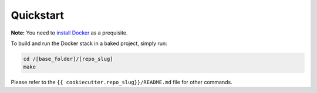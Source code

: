 Quickstart
==================================================

**Note:** You need to `install Docker <https://docs.docker.com/get-docker/>`_ as a prequisite. 

To build and run the Docker stack in a baked project, simply run:

.. code:: bash

    cd /[base_folder]/[repo_slug]
    make

Please refer to the ``{{ cookiecutter.repo_slug}}/README.md`` file for other commands.
